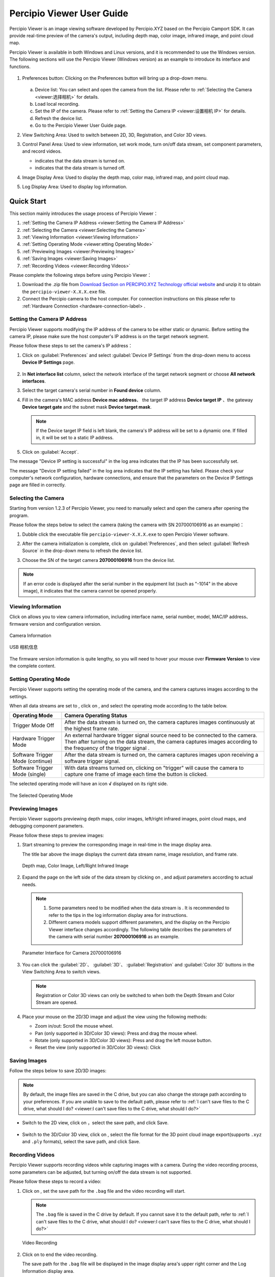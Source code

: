
Percipio Viewer User Guide
============================    

Percipio Viewer is an image viewing software developed by Percipio.XYZ based on the Percipio Camport SDK. It can provide real-time preview of the camera's output, including depth map, color image, infrared image, and point cloud map.

Percipio Viewer is available in both Windows and Linux versions, and it is recommended to use the Windows version. The following sections will use the Percipio Viewer (Windows version) as an example to introduce its interface and functions.

.. figure:: image/percipioviewer_interface.png
   :width: 700px
   :align: center
   :alt: The Interface of Percipio Viewer Software 
   :figclass: align-center

    The Interface of Percipio Viewer Software

1. Preferences button: Clicking on the Preferences button will bring up a drop-down menu.
   
   .. figure:: image/preferences_menu.png
      :width: 480px
      :align: center
      :alt: The Drop-Down Menu
      :figclass: align-center

   a. Device list: You can select and open the camera from the list. Please refer to :ref:`Selecting the Camera <viewer:选择相机>` for details.
   b. Load local recording.
   c. Set the IP of the camera. Please refer to :ref:`Setting the Camera IP <viewer:设置相机 IP>` for details.
   d. Refresh the device list.
   e. Go to the Percipio Viewer User Guide page.

2. View Switching Area: Used to switch between 2D, 3D, Registration, and Color 3D views.
3. Control Panel Area: Used to view information, set work mode, turn on/off data stream, set component parameters, and record videos.   
   
   * |on| indicates that the data stream is turned on.
   * |off| indicates that the data stream is turned off.

4. Image Display Area: Used to display the depth map, color map, infrared map, and point cloud map.
5. Log Display Area: Used to display log information.

.. |on| image:: image/icon_stream_on.png 
.. |off| image:: image/icon_stream_off.png
 

Quick Start
---------------

This section mainly introduces the usage process of Percipio Viewer：

1. :ref:`Setting the Camera IP Address <viewer:Setting the Camera IP Address>`
2. :ref:`Selecting the Camera <viewer:Selecting the Camera>`
3. :ref:`Viewing Information <viewer:Viewing Information>`
4. :ref:`Setting Operating Mode <viewer:etting Operating Mode>`
5. :ref:`Previewing Images <viewer:Previewing Images>`
6. :ref:`Saving Images <viewer:Saving Images>`
7. :ref:`Recording Videos <viewer:Recording Videos>`

Please complete the following steps before using Percipio Viewer：

1. Download the .zip file from `Download Section on PERCIPIO.XYZ Technology official website <https://www.percipio.xyz/downloadcenter/>`_  and unzip it to obtain the ``percipio-viewer-X.X.X.exe`` file.

2. Connect the Percipio camera to the host computer. For connection instructions on this please refer to :ref:`Hardware Connection <hardware-connection-label> .


Setting the Camera IP Address
~~~~~~~~~~~~~~~~~~

Percipio Viewer supports modifying the IP address of the camera to be either static or dynamic. Before setting the camera IP, please make sure the host computer's IP address is on the target network segment.   

Please follow these steps to set the camera's IP address：

1. Click on :guilabel:`Preferences` and select :guilabel:`Device IP Settings` from the drop-down menu to access **Device IP Settings** page.

   .. figure:: image/device_ip_settings_interface.png
      :width: 320px
      :align: center
      :alt: device IP settings
      :figclass: align-center        

2. In **Net interface list** column, select the network interface of the target network segment or choose **All network interfaces**.
3. Select the target camera's serial number in **Found device** column.
4. Fill in the camera's MAC address **Device mac address**、 the target IP address **Device target IP** 、the gateway **Device target gate** and the subnet mask **Device target mask**.
   
   .. note::
       
       If the Device target IP field is left blank, the camera's IP address will be set to a dynamic one. If filled in, it will be set to a static IP address.

5. Click on :guilabel:`Accept`.

The message "Device IP setting is successful" in the log area indicates that the IP has been successfully set.

The message "Device IP setting failed" in the log area indicates that the IP setting has failed. Please check your computer's network configuration, hardware connections, and ensure that the parameters on the Device IP Settings page are filled in correctly.



Selecting the Camera
~~~~~~~~~~~~~~~~~~

Starting from version 1.2.3 of Percipio Viewer, you need to manually select and open the camera after opening the program.

Please follow the steps below to select the camera (taking the camera with SN 207000106916 as an example)：

1. Dubble click the executable file ``percipio-viewer-X.X.X.exe`` to open Percipio Viewer software.
   
2. After the camera initialization is complete, click on :guilabel:`Preferences`, and then select :guilabel:`Refresh Source` in the drop-down menu to refresh the device list.

3. Choose the SN of the target camera **207000106916** from the device list.

   .. figure:: image/select_camera.png
      :width: 700px
      :align: center
      :alt: Selecting the Camera
      :figclass: align-center
   

.. note:: 

   If an error code is displayed after the serial number in the equipment list (such as "-1014" in the above image), it indicates that the camera cannot be opened properly.



Viewing Information
~~~~~~~~~

Click on |info| allows you to view camera information, including interface name, serial number, model, MAC/IP address、firmware version and configuration version.

.. figure:: image/camera_detail_info_internet.png
   :width: 320px
   :align: center
   :alt: Camera Information
   :figclass: align-center

   Camera Information

.. figure:: image/camera_detail_info_usb.png
   :width: 320px
   :align: center
   :alt: USB 相机信息
   :figclass: align-center

   USB 相机信息

.. |info| image:: image/icon_info.png


The firmware version information is quite lengthy, so you will need to hover your mouse over **Firmware Version** to view the complete content.


Setting Operating Mode
~~~~~~~~~~~~

Percipio Viewer supports setting the operating mode of the camera, and the camera captures images according to the settings.

When all data streams are set to |off| , click on |more|, and select the operating mode according to the table below.


.. list-table::
   :header-rows: 1

   * - Operating Mode
     - Camera Operating Status
   * - Trigger Mode Off 
     - After the data stream is turned on, the camera captures images continuously at the highest frame rate.
   * - Hardware Trigger Mode
     - An external hardware trigger signal source need to be connected to the camera. Then after turning on the data stream, the camera captures images according to the frequency of the trigger signal .
   * - Software Trigger Mode (continue)
     - After the data stream is turned on, the camera captures images upon receiving a software trigger signal.
   * - Software Trigger Mode (single)
     - With data streams turned on, clicking on "trigger" will cause the camera to capture one frame of image each time the button is clicked.

.. |more| image:: image/icon_more.png
.. |trigger| image:: image/icon_trigger.png

The selected operating mode will have an icon  **√**  displayed on its right side.

.. figure:: image/selected_mode.png
   :width: 480px
   :align: center
   :alt: The Selected Operating Mode
   :figclass: align-center

   The Selected Operating Mode



Previewing Images
~~~~~~~~~

Percipio Viewer supports previewing depth maps, color images, left/right infrared images, point cloud maps, and debugging component parameters.

Please follow these steps to preview images:

1. Start streaming to preview the corresponding image in real-time in the image display area.

   The title bar above the image displays the current data stream name, image resolution, and frame rate.

   .. figure:: image/show_stream_info.png
      :width: 700px
      :align: center
      :alt: Depth map, Color Image, Left/Right Infrared Image
      :figclass: align-center
      
      Depth map, Color Image, Left/Right Infrared Image
     
   .. |right| image:: image/icon_right.png  

2. Expand the page on the left side of the data stream by clicking on |right| , and adjust parameters according to actual needs.

  .. note::

 	  1. Some parameters need to be modified when the data stream is |off| . It is recommended to refer to the tips in the log information display area for instructions.
 	  2. Different camera models support different parameters, and the display on the Percipio Viewer interface changes accordingly. The following table describes the parameters of the camera with serial number **207000106916** as an example.
    
  .. figure:: image/para_207000106916.png
     :width: 700px
     :align: center
     :alt: Parameter Interface for Camera 207000106916
     :figclass: align-center
     
     Parameter Interface for Camera 207000106916



  .. dropdown:: Parameter Description
      :open:
      :animate: fade-in-slide-down
          
      **Depth Stream** 

      +----------------------+-----------------+-----------------------------------------------------------------------------------+
      | Category                 |    Parameter         |    Description                                                                           |
      +======================+=================+===================================================================================+
      | —                    |  Resolution     |  Resolution of depth map                                                                 |        
      +----------------------+-----------------+-----------------------------------------------------------------------------------+
      | Control              | Power           | Laser Intensity                                                                        |
      +----------------------+-----------------+-----------------------------------------------------------------------------------+
      | Depth Visualization  | Color Scheme    | Rendering method of the depth map                                                                |
      +----------------------+-----------------+-----------------------------------------------------------------------------------+
      | Post-Processing      | Fill Hole       | Rendering method of the depth map. For details, refer to :ref:`Fill Hole <viewer:Fill Hole>`。           |
      +                      +-----------------+-----------------------------------------------------------------------------------+
      |                      | Remove Outlier  | Noise reduction. For details, refer to :ref:`Remove Outlier <viewer:Remove Outlier>`。 |
      +----------------------+-----------------+-----------------------------------------------------------------------------------+

          
      **Color Stream** 

      +----------------------+--------------------+----------------------------------------------------------------------------------+
      | Category                 |    Parameter             |    Description                                                                         |
      +======================+====================+==================================================================================+
      | —                    |  Resolution        |  Resolution of color image                                                                |        
      +----------------------+--------------------+----------------------------------------------------------------------------------+
      |                      | analog gain        | Analog gain                                                                       |
      +                      +--------------------+----------------------------------------------------------------------------------+
      |                      | r/g/b gain         | R/G/B gain                                                                     |
      +                      +--------------------+----------------------------------------------------------------------------------+
      | Control              | exposure time      | Exposure time                                                                       |
      +                      +--------------------+----------------------------------------------------------------------------------+
      |                      | auto exposure      | Auto exposure，supported by some camera models only.                                                         |
      +                      +--------------------+----------------------------------------------------------------------------------+
      |                      | auto gain ctrl     | Auto gain control，supported by some camera models only.                                                        |
      +                      +--------------------+----------------------------------------------------------------------------------+
      |                      | auto white balance | Auto while balance，supported by some camera models only.                                                   |
      +----------------------+--------------------+----------------------------------------------------------------------------------+
      | Post-Processing      | Auto ISP           | Software ISP, Supported by some camera models only. For more information, please refer to :ref:`Auto ISP<viewer:Auto ISP>`. |
      +                      +--------------------+----------------------------------------------------------------------------------+
      |                      | Undistort EN       | Distortion enabling function. For more details, please refer to :ref:`Undistort<viewer:Undistort>`。|
      +----------------------+--------------------+----------------------------------------------------------------------------------+

      **Left IR / Right IR Stream** 

      +----------------------+-----------------+---------------------------------------+
      | Category                |    Parameter         |    Description                              |
      +======================+=================+=======================================+
      |  Control             | Gain            | Gain.                                |
      +                      +-----------------+---------------------------------------+
      |                      | Power           | Laser intensity.                            |
      +----------------------+-----------------+---------------------------------------+
 
  
3. You can click the  :guilabel:`2D`、 :guilabel:`3D`、 :guilabel:`Registration` and  :guilabel:`Color 3D` buttons in the View Switching Area to switch views.
   
   .. note::
    
      Registration or Color 3D views can only be switched to when both the Depth Stream and Color Stream are opened.

4. Place your mouse on the 2D/3D image and adjust the view using the following methods:
   
   * Zoom in/out: Scroll the mouse wheel.
   * Pan (only supported in 3D/Color 3D views): Press and drag the mouse wheel.
   * Rotate (only supported in 3D/Color 3D views): Press and drag the left mouse button.
   * Reset the view (only supported in 3D/Color 3D views): Click |reset|

    .. |reset| image:: image/reset.png


Saving Images
~~~~~~~~~

Follow the steps below to save 2D/3D images:

.. note:: 
    
    By default, the image files are saved in the C drive, but you can also change the storage path according to your preferences. If you are unable to save to the default path, please refer to :ref:`I can't save files to the C drive, what should I do? <viewer:I can't save files to the C drive, what should I do?>`

* Switch to the 2D view, click on |2D| ，select the save path, and click Save.

   .. |2D| image:: image/icon_save_2D.png
   .. |3D| image:: image/icon_save_3D.png

* Switch to the 3D/Color 3D view, click on |3D| , select the file format for the 3D point cloud image export(supports ``.xyz`` and ``.ply`` formats), select the save path, and click Save.


Recording Videos
~~~~~~~~~~~~~~~~~

Percipio Viewer supports recording videos while capturing images with a camera. During the video recording process, some parameters can be adjusted, but turning on/off the data stream is not supported.

Please follow these steps to record a video:

1. Click on |record|, set the save path for the ``.bag`` file and the video recording will start.

   .. |record| image:: image/icon_record.png

   .. note:: 

     The ``.bag`` file is saved in the C drive by default. If you cannot save it to the default path, refer to :ref:`I can't save files to the C drive, what should I do? <viewer:I can't save files to the C drive, what should I do?>`

   .. figure:: image/record_interface.png
      :align: center
      :alt: Video Recording
      :figclass: align-center

      Video Recording

2. Click on |stop| to end the video recording.               

   .. |stop| image:: image/icon_stop.png

   The save path for the ``.bag`` file will be displayed in the image display area's upper right corner and the Log Information display area.


To play back the recorded video, click on :guilabel:`Preferences`, then click on :guilabel:`Load Recorded Sequence` in the drop-down menu and select the target ``.bag`` file.

.. figure:: image/load_recorded_sequence.png
   :width: 320px
   :align: center
   :alt: Video Playback
   :figclass: align-center
   
   Video Playback



Image Debugging (Software)
----------------

This section mainly introduces the image debugging functions supported by Percipio Viewer software:

* :ref:`Image Alignment <viewer:Image Alignment>`
* :ref:`Fill Hole <viewer:Fill Hole>`
* :ref:`Remove Outlier <viewer:Remove Outlier>`
* :ref:`Auto ISP  <viewer:Auto ISP>`
* :ref:`Undistort  <viewer:Undistort>`


Image Alignment
~~~~~~~~~~~

Percipio Viewer supports RGB-Depth alignment and RGB-3D alignment.

When the Depth Stream and Color Stream are in status |on|, click the following buttons to switch to the corresponding alignment view.

- Click on :guilabel:`Registration` to switch to the color-depth alignment view.
- Click on :guilabel:`Color 3D` to switch to the color-point cloud alignment view.

.. figure:: image/rgbd.png
   :width: 700px
   :align: center
   :alt: Color-Depth Alignment
   :figclass: align-center
   
   Color-Depth Alignment

.. figure:: image/rgb3D.png
   :width: 700px
   :align: center
   :alt: Color-Point Cloud Alignment
   :figclass: align-center
   
   Color-Point Cloud Alignment


Fill Hole 
~~~~~~~~~~~~~~~~~~~~~~

The "Fill Hole" function can fill in missing data on a depth map. When used in combination with the "Remove Outlier" noise reduction function, it can achieve the best depth map imaging results.

When the Depth Stream is in status |on| , select :guilabel:`Fill Hole` and adjust the parameters **k Size** and **h Size**.

.. note:: 

    If the parameter values of k Size and h Size are set too large, there may be distortion on the depth map.

Comparison before and after using the Fill Hole function:

.. figure:: image/fill_hole_before.png 
   :width: 700px
   :align: center
   :alt: Before Using the Fill Hole Function
   :figclass: align-center
   
    Before Using the Fill Hole Function
       
.. figure:: image/fill_hole_after.png 
   :width: 700px
   :align: center
   :alt: After Using the Fill Hole Function  
   :figclass: align-center
   
   After Using the Fill Hole Function


Remove Outlier
~~~~~~~~~~~~~~~~~~~~~~~~~

This function can reduce outliers on the depth map and optimize the imaging effect of the depth map.

When Depth Stream is in status |on|, select :guilabel:`Remove Outlier` and adjust the **spk size** parameter。

.. figure:: image/remove_outlier_settings.png 
   :width: 320px
   :align: center
   :alt: Remove Outlier  
   :figclass: align-center


Auto ISP
~~~~~~~~~~~~~~

This function is used for post-processing of color images. After the software-level ISP processing, the RAW BAYER image with color deviation can be processed into a color image in a normal color space.

.. note:: 

   Cameras with hardware ISP modules can output color images in a normal color space, and therefore does not need to be post-processed by the Auto ISP function.

When Color Stream is in status |off|, select :guilabel:`Auto ISP` and then turn on the data stream.

.. figure:: image/auto_isp_settings.png 
   :width: 320px
   :align: center
   :alt: Auto ISP  
   :figclass: align-center


Undistort
~~~~~~~~~~~~~~~~~~~~

This function is used for post-processing of color images and can correct the distortion of the output color image.

when Depth Stream is in status |on|, select :guilabel:`Undistort EN` to  obtain the distortion-corrected color image.

.. figure:: image/undistort_settings.png 
   :width: 320px
   :align: center
   :alt: Undistort 
   :figclass: align-center



Image Debugging（Camera）
----------------

This section mainly introduces how to set camera-specific image debugging functions through Percipio Viewer.


The ToF series
~~~~~~~~~~

The following are the image debugging functions unique to the ToF series. They can only be set in the interface if the camera is opened with Percipio Viewer.

* :ref:`Depth Quality <viewer:Depth Quality>`
* :ref:`ToF Channel <viewer:ToF Channel>`
* :ref:`ToF Modulation Threshold <viewer:ToF Modulation Threshold>`
* :ref:`ToF Jitter Threshold <viewer:ToF Jitter Threshold>`
* :ref:`Filter Threshold <viewer:Filter Threshold>`
* :ref:`HDR Ratio <viewer:HDR Ratio>`

.. figure:: image/tof_settings.png
   :width: 320px
   :align: center
   :alt: depth quality basic
   :figclass: align-center



Depth Quality 
+++++++++++++++++++++++

This function is used to set the quality of the depth map output by the camera to adapt to the needs of different applications.

When Depth Stream is in status |off|, set **depth quality** according to actual needs, and then turn on the data stream.

* basic: large depth value jitter, high output frame rate.
* medium: medium depth value jitter, medium output frame rate. 
* high: small depth value jitter, low output frame rate.

.. figure:: image/depth_quality_basic.png
   :width: 320px
   :align: center
   :alt: depth quality basic
   :figclass: align-center
   
   depth quality basic 

.. figure:: image/depth_quality_medium.png
   :width: 320px
   :align: center
   :alt: depth quality medium
   :figclass: align-center
   
   depth quality medium 

.. figure:: image/depth_quality_high.png
   :width: 320px
   :align: center
   :alt: depth quality high
   :figclass: align-center
   
   depth quality high



ToF Channel
+++++++++++++++++++++++

This function is used to set the modulation channel of the ToF depth camera. Different modulation channels have different modulation frequencies and do not interfere with each other.

When Depth Stream is in status |off|, set **tof channel** to make sure that the modulation channels of the same series of ToF cameras in the same scene are different.


ToF Modulation Threshold 
++++++++++++++++++++++++++++++++++++++++

This function is used to set the threshold for the ToF depth camera to receive the laser modulation intensity. Pixels with modulation intensity below this threshold will not be used to calculate depth, and their depth value will be set to 0.

When Depth Stream is in status |on|, modify **tof modulation threshold** based on the real-time depth map.


ToF Jitter Threshold
+++++++++++++++++++++++++++++++

This function is used to set the jitter filtering threshold for the ToF depth camera. The larger the threshold value, the less depth data jitter on the depth map's edge is filtered.

When Depth Stream is in status |on|, modify **tof jitter threshold** based on the real-time depth map to filter out jittered pixels on the edge.


Filter Threshold
++++++++++++++++++++++++++++

This function is used to set the outlier filtering threshold for ToF depth camera. The smaller the threshold value, the more outliers are filtered.

When Depth Stream is in status |on|, adjust **filter threshold** in real time based on the depth map to filter outliers out.


HDR Ratio
+++++++++++++++++++++++

This function is used to optimize the depth image effect in high-contrast scenes. Currently, only TL460-S1-E1 in the ToF series support this function.

Please follow the steps blow to set up the HDR Ratio: 

1. When all data streams are in status |off|, click on |more| and select a trigger mode according to your needs.
   
    - Hardware Trigger Mode 
    - Software Trigger Mode (continue) 
    - Software Trigger Mode (single) 

2. When Depth Stream is in status |off|, set **depth quality** to **high**。
3. When Depth Stream is in status |on|, adjust **HDR ratio** in real time based on the depth map.


The PS series
~~~~~~~~~~~~~~~~~

The following are the image debugging functions unique to the PS801 series. They can only be set in the interface if the camera is opened with Percipio Viewer.


* :ref:`Flash Light <viewer:Flash Light>`
* :ref:`HDR <viewer:HDR>`


Flash Light
+++++++++++++++++

This function is used to assist the online dynamic calibration for the camera.

When both Left IR Stream and Right IR Stream are in status |on|, select :guilabel:`flash light enable`and adjust the **flash light intensity** according to actual needs.

   
.. figure:: image/flash.png
   :width: 700px
   :align: center
   :alt: Set Flash Light Function
   :figclass: align-center
   
   Set Flash Light Function



HDR
+++++++++++++++

This function is used to optimize the depth imaging effect in high-contrast scenes. After setting the HDR parameters, it is necessary to adjust the exposure time of the Left/Right IR to obtain the best depth map imaging effect.

PLease follow the steps below to set up the HDR function:

1. When both Left IR Stream and Right IR Stream are in status |on|, select :guilabel:`HDR` to set **Parameter 1** 和 **Parameter 2**, and then press :guilabel:`Enter` to confirm the settings.
   
   .. tip:: 

      The setting range for parameter 1 and parameter 2 is 0，1，2.

   .. figure:: image/parameter_1_2.png
      :width: 320px
      :align: center
      :alt: Set Parameter 1 and Parameter 2
      :figclass: align-center
   
      Set Parameter 1 and Parameter 2

2. Adjust the **exposure time** of Left IR and Right IR to obtain the best depth map.

Comparasons before and after Implementing the HDR function:

.. figure:: image/disable_hdr.png
   :width: 700px
   :align: center
   :alt: Before Implementing the HDR Function
   :figclass: align-center
   
   Before Implementing the HDR Function

.. figure:: image/enable_hdr.png
   :width: 700px
   :align: center
   :alt: After Implementing the HDR Function
   :figclass: align-center
   
   After Implementing the HDR Function


.. _viewer-faq-label:

FAQs
---------------

What operating systems does Percipio Viewer support?
~~~~~~~~~~~~~~~~~~~~~~~~~~~~~~~~~~~~~~~~

Percipio Viewer supports the following operating systems:
*  Windows：10/11
*  Linux：Ubuntu 16.04/18.04/20.04

I can't save files to the C drive, what should I do?
~~~~~~~~~~~~~~~~~~~~~~~~~~~~~~~~~~~

**Problem Description**

An error message appears when trying to save 2D images, 3D images and recorded videos to the C drive.

.. figure:: image/report_err_dialog.png
   :width: 320px
   :align: center
   :alt: Error Message
   :figclass: align-center
   
   Error Message



**Analysis** 

The computer may have "ransomware protection" enabled, which limits some applications from making unauthorized changes to files, filefolders and memory areas on the computer.

**Solution** 

Search for " **ransonmware protection** " on the computer and disable **access to controlled folders**.

.. figure:: image/close_visit.png
   :align: center
   :alt: Disable Access to Controlled Folders
   :figclass: align-center
   
   Disable Access to Controlled Folders


